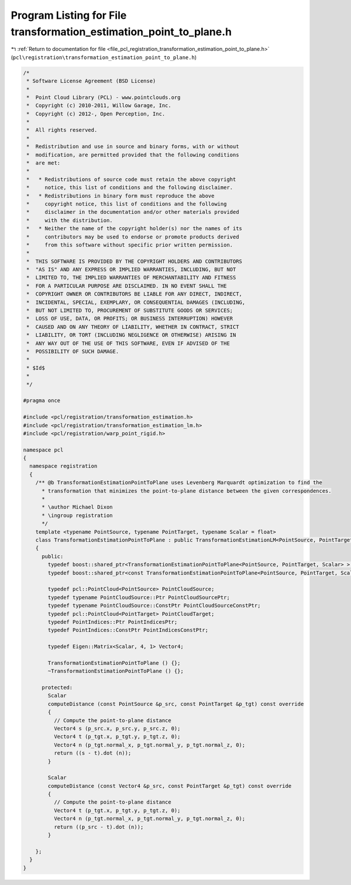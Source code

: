 
.. _program_listing_file_pcl_registration_transformation_estimation_point_to_plane.h:

Program Listing for File transformation_estimation_point_to_plane.h
===================================================================

|exhale_lsh| :ref:`Return to documentation for file <file_pcl_registration_transformation_estimation_point_to_plane.h>` (``pcl\registration\transformation_estimation_point_to_plane.h``)

.. |exhale_lsh| unicode:: U+021B0 .. UPWARDS ARROW WITH TIP LEFTWARDS

.. code-block:: cpp

   /*
    * Software License Agreement (BSD License)
    *
    *  Point Cloud Library (PCL) - www.pointclouds.org
    *  Copyright (c) 2010-2011, Willow Garage, Inc.
    *  Copyright (c) 2012-, Open Perception, Inc.
    *
    *  All rights reserved.
    *
    *  Redistribution and use in source and binary forms, with or without
    *  modification, are permitted provided that the following conditions
    *  are met:
    *
    *   * Redistributions of source code must retain the above copyright
    *     notice, this list of conditions and the following disclaimer.
    *   * Redistributions in binary form must reproduce the above
    *     copyright notice, this list of conditions and the following
    *     disclaimer in the documentation and/or other materials provided
    *     with the distribution.
    *   * Neither the name of the copyright holder(s) nor the names of its
    *     contributors may be used to endorse or promote products derived
    *     from this software without specific prior written permission.
    *
    *  THIS SOFTWARE IS PROVIDED BY THE COPYRIGHT HOLDERS AND CONTRIBUTORS
    *  "AS IS" AND ANY EXPRESS OR IMPLIED WARRANTIES, INCLUDING, BUT NOT
    *  LIMITED TO, THE IMPLIED WARRANTIES OF MERCHANTABILITY AND FITNESS
    *  FOR A PARTICULAR PURPOSE ARE DISCLAIMED. IN NO EVENT SHALL THE
    *  COPYRIGHT OWNER OR CONTRIBUTORS BE LIABLE FOR ANY DIRECT, INDIRECT,
    *  INCIDENTAL, SPECIAL, EXEMPLARY, OR CONSEQUENTIAL DAMAGES (INCLUDING,
    *  BUT NOT LIMITED TO, PROCUREMENT OF SUBSTITUTE GOODS OR SERVICES;
    *  LOSS OF USE, DATA, OR PROFITS; OR BUSINESS INTERRUPTION) HOWEVER
    *  CAUSED AND ON ANY THEORY OF LIABILITY, WHETHER IN CONTRACT, STRICT
    *  LIABILITY, OR TORT (INCLUDING NEGLIGENCE OR OTHERWISE) ARISING IN
    *  ANY WAY OUT OF THE USE OF THIS SOFTWARE, EVEN IF ADVISED OF THE
    *  POSSIBILITY OF SUCH DAMAGE.
    *
    * $Id$
    *
    */
   
   #pragma once
   
   #include <pcl/registration/transformation_estimation.h>
   #include <pcl/registration/transformation_estimation_lm.h>
   #include <pcl/registration/warp_point_rigid.h>
   
   namespace pcl
   {
     namespace registration
     {
       /** @b TransformationEstimationPointToPlane uses Levenberg Marquardt optimization to find the
         * transformation that minimizes the point-to-plane distance between the given correspondences.
         *
         * \author Michael Dixon
         * \ingroup registration
         */
       template <typename PointSource, typename PointTarget, typename Scalar = float>
       class TransformationEstimationPointToPlane : public TransformationEstimationLM<PointSource, PointTarget, Scalar>
       {
         public:
           typedef boost::shared_ptr<TransformationEstimationPointToPlane<PointSource, PointTarget, Scalar> > Ptr;
           typedef boost::shared_ptr<const TransformationEstimationPointToPlane<PointSource, PointTarget, Scalar> > ConstPtr;
   
           typedef pcl::PointCloud<PointSource> PointCloudSource;
           typedef typename PointCloudSource::Ptr PointCloudSourcePtr;
           typedef typename PointCloudSource::ConstPtr PointCloudSourceConstPtr;
           typedef pcl::PointCloud<PointTarget> PointCloudTarget;
           typedef PointIndices::Ptr PointIndicesPtr;
           typedef PointIndices::ConstPtr PointIndicesConstPtr;
   
           typedef Eigen::Matrix<Scalar, 4, 1> Vector4;
   
           TransformationEstimationPointToPlane () {};
           ~TransformationEstimationPointToPlane () {};
   
         protected:
           Scalar
           computeDistance (const PointSource &p_src, const PointTarget &p_tgt) const override
           {
             // Compute the point-to-plane distance
             Vector4 s (p_src.x, p_src.y, p_src.z, 0);
             Vector4 t (p_tgt.x, p_tgt.y, p_tgt.z, 0);
             Vector4 n (p_tgt.normal_x, p_tgt.normal_y, p_tgt.normal_z, 0);
             return ((s - t).dot (n));
           }
   
           Scalar
           computeDistance (const Vector4 &p_src, const PointTarget &p_tgt) const override
           {
             // Compute the point-to-plane distance
             Vector4 t (p_tgt.x, p_tgt.y, p_tgt.z, 0);
             Vector4 n (p_tgt.normal_x, p_tgt.normal_y, p_tgt.normal_z, 0);
             return ((p_src - t).dot (n));
           }
   
       };
     }
   }
